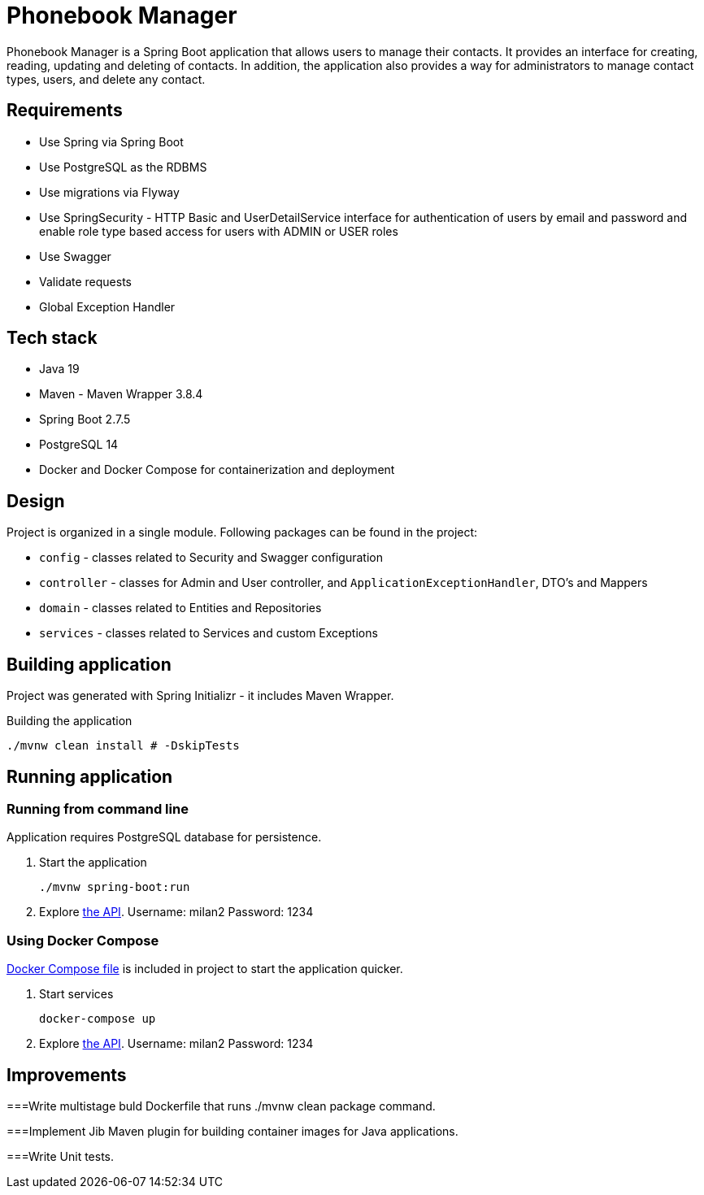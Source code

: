 = Phonebook Manager

Phonebook Manager is a Spring Boot application that allows users to manage their contacts. 
It provides an interface for creating, reading, updating and deleting of contacts. 
In addition, the application also provides a way for administrators to manage contact
types, users, and delete any contact.

== Requirements

* Use Spring via Spring Boot
* Use PostgreSQL as the RDBMS
* Use migrations via Flyway
* Use SpringSecurity - HTTP Basic and UserDetailService
interface for authentication of users by email and password
and enable role type based access for users with ADMIN or USER roles
* Use Swagger
* Validate requests
* Global Exception Handler

== Tech stack

* Java 19
* Maven - Maven Wrapper 3.8.4
* Spring Boot 2.7.5
* PostgreSQL 14
* Docker and Docker Compose for containerization and deployment

== Design

Project is organized in a single module. Following packages can be found in the project:

* `config` - classes related to Security and Swagger configuration
* `controller` - classes for Admin and User controller, and `ApplicationExceptionHandler`,
DTO's and Mappers
* `domain` - classes related to Entities and Repositories
* `services` - classes related to Services and custom Exceptions

== Building application

Project was generated with Spring Initializr - it includes Maven Wrapper.

.Building the application
[source,bash]
----
./mvnw clean install # -DskipTests
----

== Running application

=== Running from command line

Application requires PostgreSQL database for persistence.

. Start the application
+
[source,bash]
----
./mvnw spring-boot:run
----

. Explore http://localhost:8080/swagger-ui/index.html[the API]. Username: milan2 Password: 1234

=== Using Docker Compose

link:docker-compose.yaml[Docker Compose file] is included in project to start the application quicker.

. Start services
+
[source,bash]
----
docker-compose up
----

. Explore http://localhost:8080/swagger-ui/index.html[the API]. Username: milan2 Password: 1234

== Improvements

===Write multistage buld Dockerfile that runs ./mvnw clean package command.

===Implement Jib Maven plugin for building container images for Java applications.

===Write Unit tests.
